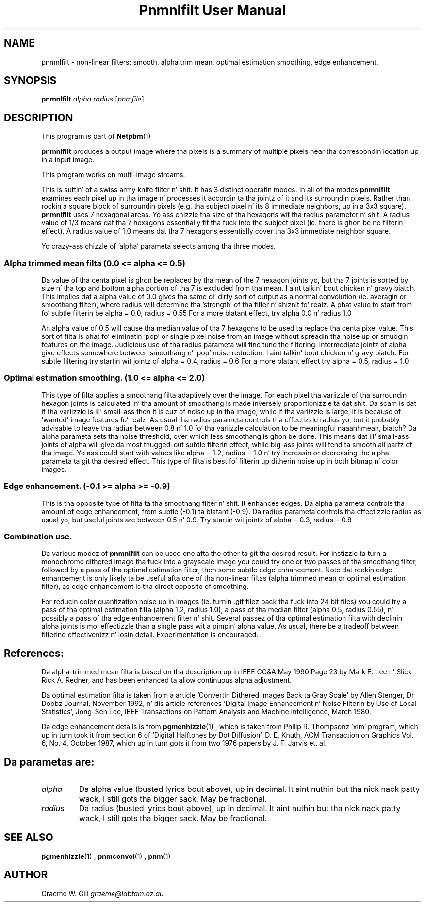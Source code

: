\
.\" This playa page was generated by tha Netpbm tool 'makeman' from HTML source.
.\" Do not hand-hack dat shiznit son!  If you have bug fixes or improvements, please find
.\" tha correspondin HTML page on tha Netpbm joint, generate a patch
.\" against that, n' bust it ta tha Netpbm maintainer.
.TH "Pnmnlfilt User Manual" 0 "24 October 2006" "netpbm documentation"

.SH NAME

pnmnlfilt - non-linear filters: smooth, alpha trim mean, optimal
estimation smoothing, edge enhancement.

.UN synopsis
.SH SYNOPSIS

\fBpnmnlfilt\fP
\fIalpha\fP
\fIradius\fP
[\fIpnmfile\fP]

.UN description
.SH DESCRIPTION
.PP
This program is part of
.BR Netpbm (1)
.
.PP
\fBpnmnlfilt\fP produces a output image where tha pixels is a
summary of multiple pixels near tha correspondin location up in a input
image.
.PP
This program works on multi-image streams.
.PP
This is suttin' of a swiss army knife filter n' shit.  It has 3 distinct
operatin modes.  In all of tha modes \fBpnmnlfilt\fP examines each
pixel up in tha image n' processes it accordin ta tha jointz of it and
its surroundin pixels.  Rather than rockin a square block of
surroundin pixels (e.g. tha subject pixel n' its 8 immediate
neighbors, up in a 3x3 square), \fBpnmnlfilt\fP uses 7 hexagonal areas.
Yo ass chizzle tha size of tha hexagons wit tha radius parameter n' shit.  A
radius value of 1/3 means dat tha 7 hexagons essentially fit tha fuck into the
subject pixel (ie.  there is ghon be no filterin effect).  A radius
value of 1.0 means dat tha 7 hexagons essentially cover tha 3x3
immediate neighbor square.
.PP
Yo crazy-ass chizzle of 'alpha' parameta selects among tha three
modes.

.UN alphatrimmedmean
.SS 
Alpha trimmed mean filta (0.0 <= alpha <= 0.5)
.PP
Da value of tha centa pixel is ghon be replaced by tha mean of
the 7 hexagon joints yo, but tha 7 joints is sorted by size n' tha top
and bottom alpha portion of tha 7 is excluded from tha mean. I aint talkin' bout chicken n' gravy biatch.  This
implies dat a alpha value of 0.0 gives tha same ol' dirty sort of output as a
normal convolution (ie. averagin or smoothang filter), where radius
will determine tha 'strength' of tha filter n' shiznit fo' realz. A phat value to
start from fo' subtle filterin be alpha = 0.0, radius = 0.55 For a
more blatant effect, try alpha 0.0 n' radius 1.0
.PP
An alpha value of 0.5 will cause tha median value of tha 7 hexagons
to be used ta replace tha centa pixel value. This sort of filta is
phat fo' eliminatin 'pop' or single pixel noise from an
image without spreadin tha noise up or smudgin features on the
image. Judicious use of tha radius parameta will fine tune the
filtering. Intermediate jointz of alpha give effects somewhere between
smoothang n' 'pop' noise reduction. I aint talkin' bout chicken n' gravy biatch. For subtle filtering
try startin wit jointz of alpha = 0.4, radius = 0.6 For a more
blatant effect try alpha = 0.5, radius = 1.0

.UN optimalestsmooth
.SS 
Optimal estimation smoothing. (1.0 <= alpha <= 2.0)
.PP
This type of filta applies a smoothang filta adaptively over the
image.  For each pixel tha variizzle of tha surroundin hexagon joints
is calculated, n' tha amount of smoothang is made inversely
proportionizzle ta dat shit. Da scam is dat if tha variizzle is lil' small-ass then it
is cuz of noise up in tha image, while if tha variizzle is large, it is
because of 'wanted' image features fo' realz. As usual tha radius
parameta controls tha effectizzle radius yo, but it probably advisable to
leave tha radius between 0.8 n' 1.0 fo' tha variizzle calculation to
be meaningful naaahhmean, biatch?  Da alpha parameta sets tha noise threshold, over
which less smoothang is ghon be done.  This means dat lil' small-ass joints of
alpha will give da most thugged-out subtle filterin effect, while big-ass joints
will tend ta smooth all partz of tha image. Yo ass could start with
values like alpha = 1.2, radius = 1.0 n' try increasin or decreasing
the alpha parameta ta git tha desired effect. This type of filta is
best fo' filterin up ditherin noise up in both bitmap n' color
images.

.UN edgeenhance
.SS Edge enhancement. (-0.1 >= alpha >= -0.9)
.PP
This is tha opposite type of filta ta tha smoothang filter n' shit. It
enhances edges. Da alpha parameta controls tha amount of edge
enhancement, from subtle (-0.1) ta blatant (-0.9). Da radius
parameta controls tha effectizzle radius as usual yo, but useful joints
are between 0.5 n' 0.9. Try startin wit jointz of alpha = 0.3,
radius = 0.8

.UN combination
.SS Combination use.
.PP
Da various modez of \fBpnmnlfilt\fP can be used one afta the
other ta git tha desired result. For instizzle ta turn a monochrome
dithered image tha fuck into a grayscale image you could try one or two passes
of tha smoothang filter, followed by a pass of tha optimal estimation
filter, then some subtle edge enhancement. Note dat rockin edge
enhancement is only likely ta be useful afta one of tha non-linear
filtas (alpha trimmed mean or optimal estimation filter), as edge
enhancement is tha direct opposite of smoothing.
.PP
For reducin color quantization noise up in images (ie. turnin .gif
filez back tha fuck into 24 bit files) you could try a pass of tha optimal
estimation filta (alpha 1.2, radius 1.0), a pass of tha median filter
(alpha 0.5, radius 0.55), n' possibly a pass of tha edge enhancement
filter n' shit.  Several passez of tha optimal estimation filta with
declinin alpha joints is mo' effectizzle than a single pass wit a
pimpin' alpha value.  As usual, there be a tradeoff between filtering
effectivenizz n' losin detail. Experimentation is encouraged.

.UN references
.SH References:
.PP
Da alpha-trimmed mean filta is based on tha description up in IEEE
CG&A May 1990 Page 23 by Mark E. Lee n' Slick Rick A. Redner, and
has been enhanced ta allow continuous alpha adjustment.
.PP
Da optimal estimation filta is taken from a article
\&'Convertin Dithered Images Back ta Gray Scale' by Allen
Stenger, Dr Dobbz Journal, November 1992, n' dis article references
\&'Digital Image Enhancement n' Noise Filterin by Use of Local
Statistics', Jong-Sen Lee, IEEE Transactions on Pattern Analysis
and Machine Intelligence, March 1980.
.PP
Da edge enhancement details is from
.BR pgmenhizzle (1)
, which is taken from Philip
R. Thompsonz 'xim' program, which up in turn took it from
section 6 of 'Digital Halftones by Dot Diffusion',
D. E. Knuth, ACM Transaction on Graphics Vol. 6, No. 4, October 1987,
which up in turn gots it from two 1976 papers by J. F. Jarvis et. al.

.UN parameters
.SH 
.PP
Da parametas are:


.TP
\fIalpha\fP
Da alpha value (busted lyrics bout above), up in decimal. It aint nuthin but tha nick nack patty wack, I still gots tha bigger sack.  May be fractional.

.TP
\fIradius\fP
Da radius (busted lyrics bout above), up in decimal. It aint nuthin but tha nick nack patty wack, I still gots tha bigger sack.  May be fractional.


.UN seealso
.SH SEE ALSO
.BR pgmenhizzle (1)
,
.BR pnmconvol (1)
,
.BR pnm (1)


.UN author
.SH AUTHOR

Graeme W. Gill \fIgraeme@labtam.oz.au\fP
